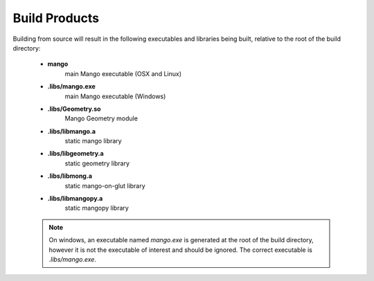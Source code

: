 Build Products
==============

Building from source will result in the following executables and libraries
being built, relative to the root of the build directory:

  * **mango**
      main Mango executable (OSX and Linux)
  * **.libs/mango.exe**
      main Mango executable (Windows)
  * **.libs/Geometry.so**
      Mango Geometry module
  * **.libs/libmango.a**
      static mango library
  * **.libs/libgeometry.a**
      static geometry library
  * **.libs/libmong.a**
      static mango-on-glut library 
  * **.libs/libmangopy.a**
      static mangopy library

  .. note::
   
     On windows, an executable named *mango.exe* is generated at the
     root of the build directory, however it is not the executable of
     interest and should be ignored. The correct executable is
     *.libs/mango.exe*.